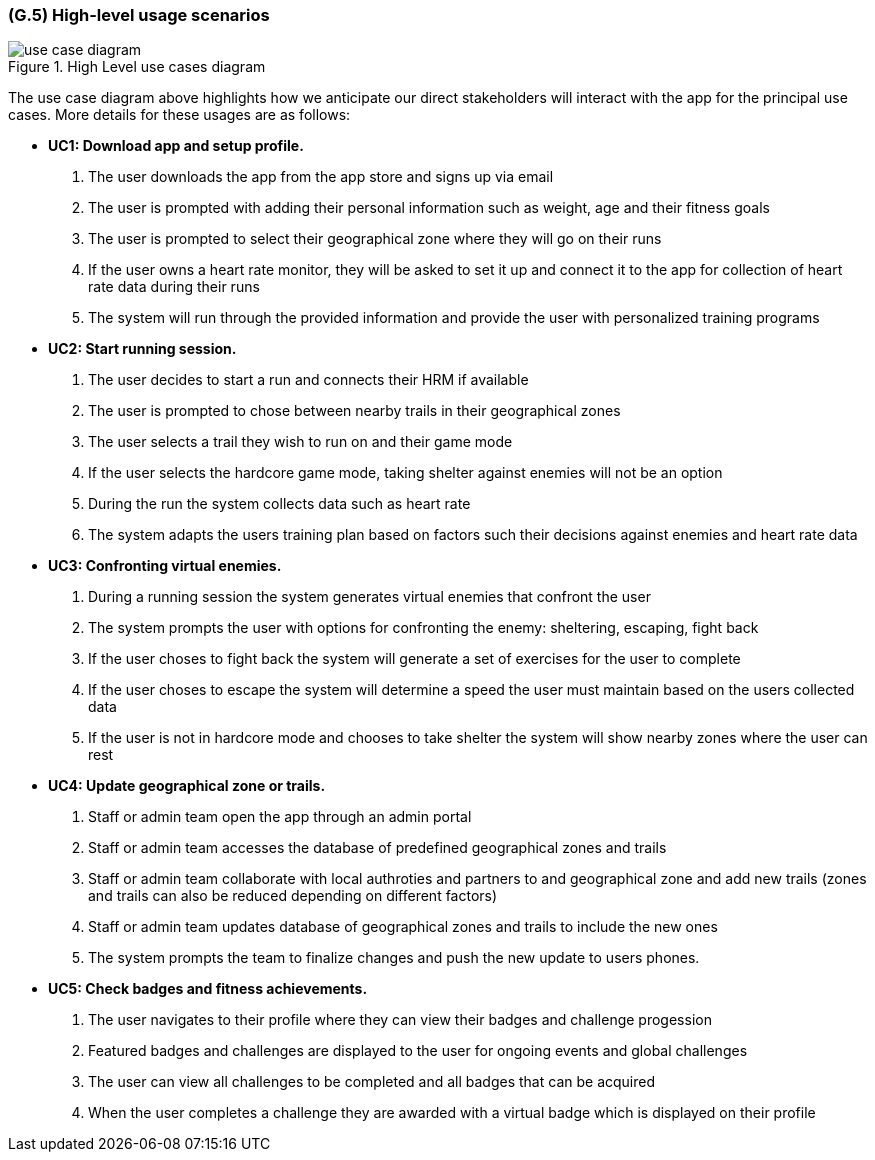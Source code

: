 [#g5,reftext=G.5]
=== (G.5) High-level usage scenarios

ifdef::env-draft[]
TIP: _Fundamental usage paths through the system. It presents the main scenarios (use cases) that the system should cover. The scenarios chosen for appearing here, in the Goals book, should only be the **main usage patterns**, without details such as special and erroneous cases; they should be stated in user terms only, independently of the system's structure. Detailed usage scenarios, taking into account system details and special cases, will appear in the System book (<<s4>>)._  <<BM22>>
endif::[]

.High Level use cases diagram
image::models/use_case_diagram.png[scale=70%,align="center"]

The use case diagram above highlights how we anticipate our direct stakeholders will interact with the app for the principal use cases. More details for these usages are as follows:

* [[uc1,UC1]] *UC1: Download app and setup profile.* 

    1. The user downloads the app from the app store and signs up via email
    2. The user is prompted with adding their personal information such as weight, age and their fitness goals
    3. The user is prompted to select their geographical zone where they will go on their runs 
    4. If the user owns a heart rate monitor, they will be asked to set it up and connect it to the app for collection of heart rate data during their runs
    5. The system will run through the provided information and provide the user with personalized training programs 

* [[uc2,UC2]] *UC2: Start running session.* 

    1. The user decides to start a run and connects their HRM if available
    2. The user is prompted to chose between nearby trails in their geographical zones
    3. The user selects a trail they wish to run on and their game mode
    4. If the user selects the hardcore game mode, taking shelter against enemies will not be an option
    5. During the run the system collects data such as heart rate
    6. The system adapts the users training plan based on factors such their decisions against enemies and heart rate data

* [[uc3,UC3]] *UC3: Confronting virtual enemies.* 

    1. During a running session the system generates virtual enemies that confront the user 
    2. The system prompts the user with options for confronting the enemy: sheltering, escaping, fight back 
    3. If the user choses to fight back the system will generate a set of exercises for the user to complete
    4. If the user choses to escape the system will determine a speed the user must maintain based on the users collected data
    5. If the user is not in hardcore mode and chooses to take shelter the system will show nearby zones where the user can rest 

* [[uc4,UC4]] *UC4: Update geographical zone or trails.* 

    1. Staff or admin team open the app through an admin portal
    2. Staff or admin team accesses the database of predefined geographical zones and trails
    3. Staff or admin team collaborate with local authroties and partners to and geographical zone and add new trails (zones and trails can also be reduced depending on different factors)
    4. Staff or admin team updates database of geographical zones and trails to include the new ones 
    5. The system prompts the team to finalize changes and push the new update to users phones.

* [[uc5,UC5]] *UC5: Check badges and fitness achievements.* 

    1. The user navigates to their profile where they can view their badges and challenge progession
    2. Featured badges and challenges are displayed to the user for ongoing events and global challenges
    3. The user can view all challenges to be completed and all badges that can be acquired
    4. When the user completes a challenge they are awarded with a virtual badge which is displayed on their profile 


